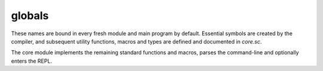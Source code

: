 globals
=======

These names are bound in every fresh module and main program by default.
Essential symbols are created by the compiler, and subsequent utility
functions, macros and types are defined and documented in `core.sc`.

The core module implements the remaining standard functions and macros,
parses the command-line and optionally enters the REPL.

.. define:: args
.. define:: compile-flag-O1
.. define:: compile-flag-O2
.. define:: compile-flag-O3
.. define:: compile-flag-dump-disassembly
.. define:: compile-flag-dump-function
.. define:: compile-flag-dump-module
.. define:: compile-flag-dump-time
.. define:: compile-flag-no-debug-info
.. define:: compiler-dir
.. define:: compiler-path
.. define:: compiler-timestamp
.. define:: debug-build?
.. define:: e
   
   Euler's number, also known as Napier's constant. Explicitly type-annotated
   versions of the constant are available as `e:f32` and `e:f64`
.. define:: e:f32
.. define:: e:f64
.. define:: eol
.. define:: false
.. define:: none
.. define:: null
   
   A pointer constant of type `NullType` that is always zero and casts to
   any pointer type.
.. define:: operating-system
.. define:: package
.. define:: pi
   
   The number π, the ratio of a circle's circumference C to its diameter d.
   Explicitly type-annotated versions of the constant are available as `pi:f32`
   and `pi:f64`.
.. define:: pi:f32
.. define:: pi:f64
.. define:: pointer-flag-non-readable
.. define:: pointer-flag-non-writable
.. define:: ref-attribs-key
.. define:: style-comment
.. define:: style-error
.. define:: style-function
.. define:: style-instruction
.. define:: style-keyword
.. define:: style-location
.. define:: style-none
.. define:: style-number
.. define:: style-operator
.. define:: style-sfxfunction
.. define:: style-string
.. define:: style-symbol
.. define:: style-type
.. define:: style-warning
.. define:: tmp
.. define:: true
.. define:: type-kind-array
.. define:: type-kind-extern
.. define:: type-kind-function
.. define:: type-kind-image
.. define:: type-kind-integer
.. define:: type-kind-pointer
.. define:: type-kind-real
.. define:: type-kind-return-label
.. define:: type-kind-sampled-image
.. define:: type-kind-tuple
.. define:: type-kind-typename
.. define:: type-kind-union
.. define:: type-kind-vector
.. define:: unnamed
.. define:: unroll-limit
.. type:: Anchor
.. type:: Any
.. typefn:: (Any '__typecall cls value)
.. typefn:: (Any 'typeof val)
.. reftypefn:: (Any 'typeof self)
.. type:: Builtin
.. type:: CEnum
.. type:: CStruct
.. typefn:: (CStruct '__typecall cls args...)
.. typefn:: (CStruct 'structof cls args...)
.. reftypefn:: (CStruct '__new self args...)
.. type:: CUnion
.. typefn:: (CUnion '__typecall cls)
.. reftypefn:: (CUnion '__new self)
.. type:: Capture
.. type:: Closure
.. type:: Exception
.. type:: Frame
.. type:: FunctionMemory
.. typefn:: (FunctionMemory 'free-array cls value count)
.. typefn:: (FunctionMemory 'allocate-array cls T count)
.. typefn:: (FunctionMemory 'free cls value)
.. typefn:: (FunctionMemory 'allocate cls T)
.. type:: Generator
.. typefn:: (Generator '__call self)
.. typefn:: (Generator '__typecall cls iter init)
.. type:: GlobalMemory
.. typefn:: (GlobalMemory 'free-array cls value count)
.. typefn:: (GlobalMemory 'allocate-array cls T count)
.. typefn:: (GlobalMemory 'free cls value)
.. typefn:: (GlobalMemory 'allocate cls T)
.. type:: HeapMemory
.. typefn:: (HeapMemory 'free-array cls value count)
.. typefn:: (HeapMemory 'allocate-array cls T count)
.. typefn:: (HeapMemory 'free cls value)
.. typefn:: (HeapMemory 'allocate cls T)
.. type:: Image
.. type:: Label
.. typefn:: (Label 'parameters self)
.. type:: Macro
.. typefn:: (Macro '__call self at next scope)
.. typefn:: (Macro '__typecall cls f)
.. type:: Memory
.. typefn:: (Memory 'new cls T args...)
.. typefn:: (Memory 'delete cls value)
.. typefn:: (Memory 'copy cls value)
.. typefn:: (Memory '__typecall cls T args...)
.. type:: Nothing
.. type:: NullType
   
   The type of the `null` constant. This type is uninstantiable.
.. type:: Parameter
.. typefn:: (Parameter 'return-label? self)
.. typefn:: (Parameter '__typecall cls params...)
.. type:: ReturnLabel
.. typefn:: (ReturnLabel '__typecall cls ...)
.. type:: SampledImage
.. type:: Sampler
.. type:: Scope
.. typefn:: (Scope '__typecall cls parent clone)
.. type:: SourceFile
.. type:: Symbol
.. typefn:: (Symbol '__call name self ...)
.. typefn:: (Symbol '__typecall cls value)
.. reftypefn:: (Symbol '__new self args...)
.. type:: Syntax
.. type:: Unknown
.. type:: aggregate
.. type:: array
.. typefn:: (array '__typecall cls ...)
.. reftypefn:: (array '__new self)
.. type:: bool
.. typefn:: (bool '__typecall destT val)
.. reftypefn:: (bool '__new self args...)
.. type:: constant
.. type:: exception-pad-type
.. reftypefn:: (exception-pad-type '__new self)
.. type:: extern
.. typefn:: (extern '__call self ...)
.. typefn:: (extern '__typecall cls ...)
.. type:: f16
.. reftypefn:: (f16 '__new self args...)
.. type:: f32
.. typefn:: (f32 '__typecall destT val)
.. reftypefn:: (f32 '__new self args...)
.. type:: f64
.. typefn:: (f64 '__typecall destT val)
.. reftypefn:: (f64 '__new self args...)
.. type:: f80
.. reftypefn:: (f80 '__new self args...)
.. type:: function
.. typefn:: (function '__typecall cls ...)
.. type:: hash
.. typefn:: (hash '__typecall cls values...)
.. type:: i16
.. typefn:: (i16 '__typecall destT val)
.. reftypefn:: (i16 '__new self args...)
.. type:: i32
.. typefn:: (i32 '__typecall destT val)
.. reftypefn:: (i32 '__new self args...)
.. type:: i64
.. typefn:: (i64 '__typecall destT val)
.. reftypefn:: (i64 '__new self args...)
.. type:: i8
.. typefn:: (i8 '__typecall destT val)
.. reftypefn:: (i8 '__new self args...)
.. type:: immutable
.. reftypefn:: (immutable '__new self args...)
.. type:: integer
.. typefn:: (integer '__typecall cls ...)
.. reftypefn:: (integer '__new self args...)
.. type:: list
.. typefn:: (list '__typecall cls ...)
.. type:: opaquepointer
.. type:: pointer
.. typefn:: (pointer 'immutable cls ET)
.. typefn:: (pointer 'set-storage cls storage)
.. typefn:: (pointer '__typecall cls T opt)
.. typefn:: (pointer 'set-element-type cls ET)
.. typefn:: (pointer 'strip-storage cls ET)
.. typefn:: (pointer 'writable? cls)
.. typefn:: (pointer 'storage cls)
.. typefn:: (pointer 'readable? cls)
.. typefn:: (pointer 'mutable cls ET)
.. reftypefn:: (pointer '__new self args...)
.. type:: rawstring
.. reftypefn:: (rawstring '__new self args...)
.. type:: real
.. reftypefn:: (real '__new self args...)
.. type:: ref
.. typefn:: (ref '__typecall cls T)
.. typefn:: (ref '__call self args...)
.. type:: string
.. typefn:: (string 'from-cstr value)
.. type:: tuple
.. typefn:: (tuple '__typecall cls ...)
.. reftypefn:: (tuple '__new self)
.. type:: type
.. typefn:: (type '__call cls ...)
.. type:: typename
.. typefn:: (typename 'elements self)
.. typefn:: (typename 'symbols self)
.. typefn:: (typename '__typecall cls args...)
.. type:: u16
.. typefn:: (u16 '__typecall destT val)
.. reftypefn:: (u16 '__new self args...)
.. type:: u32
.. typefn:: (u32 '__typecall destT val)
.. reftypefn:: (u32 '__new self args...)
.. type:: u64
.. typefn:: (u64 '__typecall destT val)
.. reftypefn:: (u64 '__new self args...)
.. type:: u8
.. typefn:: (u8 '__typecall destT val)
.. reftypefn:: (u8 '__new self args...)
.. type:: union
.. typefn:: (union '__typecall cls ...)
.. type:: usize
.. typefn:: (usize '__typecall destT val)
.. reftypefn:: (usize '__new self args...)
.. type:: vector
.. typefn:: (vector '__typecall cls ...)
.. reftypefn:: (vector '__new self args...)
.. type:: void
.. type:: voidstar
.. reftypefn:: (voidstar '__new self args...)
.. fn:: (% a b)
.. fn:: (& a b)
.. fn:: (* ...)
.. fn:: (+ ...)
.. fn:: (- a b)
.. fn:: (/ a b)
.. fn:: (< a b)
.. fn:: (= obj value)
.. fn:: (> a b)
.. fn:: (@ ...)
.. fn:: (^ a b)
.. fn:: (_ ...)
   
   A pass-through function that allows expressions to evaluate to multiple
   arguments.
.. fn:: (| ...)
.. fn:: (~ x)
.. fn:: (!= a b)
.. fn:: (%= x y)
.. fn:: (&= x y)
.. fn:: (*= x y)
.. fn:: (+= x y)
.. fn:: (-= x y)
.. fn:: (.. ...)
.. fn:: (// a b)
.. fn:: (//= x y)
.. fn:: (/= x y)
.. fn:: (<< a b)
.. fn:: (<<= x y)
.. fn:: (<= a b)
.. fn:: (== a b)
.. fn:: (>= a b)
.. fn:: (>> a b)
.. fn:: (>>= x y)
.. fn:: (^= x y)
.. fn:: (|= x y)
.. fn:: (Anchor-column x)
.. fn:: (Anchor-file x)
.. fn:: (Anchor-lineno x)
.. fn:: (Any-extract val T)
.. fn:: (Any-list? val)
.. fn:: (Any-new val)
.. fn:: (Any-payload val)
.. fn:: (Any-typeof val)
.. fn:: (CStruct->tuple self)
.. fn:: (Exception-anchor sx)
.. fn:: (Exception-message sx)
.. fn:: (Symbol? val)
.. fn:: (Syntax->datum sx)
.. fn:: (Syntax-anchor sx)
.. fn:: (Syntax-quoted? sx)
.. fn:: (abs x)
.. fn:: (all? v)
.. fn:: (any? v)
.. fn:: (array-type? T)
.. fn:: (array? val)
.. fn:: (arrayof T ...)
.. fn:: (as value dest-type)
.. fn:: (assert-type T)
.. fn:: (assert-typeof a T)
.. fn:: (block-scope-macro f)
.. fn:: (chain-fn-dispatch ...)
.. fn:: (chain-fn-dispatch2 f1 f2)
.. fn:: (char s)
.. fn:: (clamp x mn mx)
.. fn:: (clone-scope-symbols source target)
.. fn:: (compile f opts...)
.. fn:: (compile-flags opts...)
.. fn:: (compile-glsl f target opts...)
.. fn:: (compile-object path table opts...)
.. fn:: (compile-spirv f target opts...)
.. fn:: (cond-const a b)
.. fn:: (cons ...)
.. fn:: (construct value args...)
   
   Invokes the constructor for `value` of reference-like type,
   passing along optional argument set `args...`.
.. fn:: (construct-array n value args...)
   
   Invokes the constructor for an array `value` of reference-like type,
   assuming that value is a pointer to an array element, passing along
   optional argument set `args...`.
.. fn:: (copy-construct value source)
   
   Invokes the copy constructor for `value` of reference-like type if
   present, passing `source` as a value from which to copy.
   
   `source` does not have to be of reference type, but can also be of
   immutable element type.
.. fn:: (copy-construct-array n value source)
   
   Invokes the copy constructor for an array `value` of reference-like type,
   passing `source` as a value from which to copy.
   
   `source` has to be the first (referenced) element of an array too.
.. fn:: (countof x)
.. fn:: (decons val count)
.. fn:: (delete self)
   
   destructs and frees `value` of types that have the `__delete` method
   implemented. The free method must also invoke the destructor.
.. fn:: (deref values...)
.. fn:: (deref1 value)
.. fn:: (destruct value)
   
   Invokes the destructor for `value` of reference-like type.
.. fn:: (destruct-array n value)
   
   Invokes the destructor for an array `value` of reference-like type,
   assuming that value is a pointer to an array element.
.. fn:: (docstring f)
.. fn:: (empty? x)
.. fn:: (enumerate x)
.. fn:: (error! msg)
.. fn:: (extern-type? T)
.. fn:: (extern? val)
.. fn:: (fn-dispatch-error-handler msgf get-types...)
.. fn:: (fn-dispatcher args...)
.. fn:: (fold init gen f)
.. fn:: (format-exception exc)
.. fn:: (format-type-signature types...)
.. fn:: (forward-as value dest-type)
.. fn:: (forward-getattr self name)
.. fn:: (forward-hash value)
.. fn:: (forward-imply value dest-type)
.. fn:: (forward-repr value)
.. fn:: (forward-typeattr T name)
.. fn:: (function-pointer-type? T)
.. fn:: (function-pointer? val)
.. fn:: (function-type? T)
.. fn:: (gen-get-option opts...)
   
   Given a variadic list of keyed arguments, generate a function
   ``(get-option name default)`` that either returns an option with the
   given key from ``opts...`` or ``default`` if no such key exists.
   
   If ``default`` is a function, then the function will be evaluated
   and the result returned.
.. fn:: (gen-type-op2 f)
.. fn:: (getattr self name)
.. fn:: (imply value dest-type)
.. fn:: (integer-type? T)
.. fn:: (integer? val)
.. fn:: (list-at l)
.. fn:: (list-at-next l)
.. fn:: (list-countof l)
.. fn:: (list-empty? l)
.. fn:: (list-new ...)
.. fn:: (list-next l)
.. fn:: (list-reverse l tail)
.. fn:: (list? val)
.. fn:: (load-module module-name module-path opts...)
.. fn:: (local T args...)
.. fn:: (macro f)
.. fn:: (map x f)
   
   Maps function `f (skip values...)` to elements of iterable `x`.
   
   `skip` is a function that can be called to purge the active element
   from the output (allowing map to also act as a filter).
.. fn:: (max a b ...)
.. fn:: (maybe-unsyntax val)
.. fn:: (merge-scope-symbols source target filter)
.. fn:: (min a b ...)
.. fn:: (move-construct value source)
   
   Invokes the move constructor for `value` of reference-like type,
   passing `source` as the reference from which to move.
.. fn:: (move-construct-array n value source)
   
   Invokes the move constructor for an array of pointers `value`
   passing `source` as an array of pointers from which to move.
.. fn:: (new T args...)
.. fn:: (none? val)
.. fn:: (not x)
.. fn:: (op-prettyname symbol)
.. fn:: (op2-dispatch symbol)
.. fn:: (op2-dispatch-bidi symbol fallback)
.. fn:: (op2-ltr-multiop f)
.. fn:: (op2-rtl-multiop f)
.. fn:: (opN-dispatch symbol)
.. fn:: (pointer-each n op value args...)
.. fn:: (pointer-each2 n op value other)
.. fn:: (pointer-type-imply? src dest)
.. fn:: (pointer-type? T)
.. fn:: (pointer== a b)
.. fn:: (pointer? val)
.. fn:: (pow x y)
.. fn:: (powi base exponent)
.. fn:: (print ...)
.. fn:: (print-spaces depth)
.. fn:: (prompt prefix preload)
.. fn:: (raise! value)
.. fn:: (range a b c)
.. fn:: (real-type? T)
.. fn:: (real? val)
.. fn:: (repr value)
.. fn:: (require-from base-dir name)
.. fn:: (sabs x)
.. fn:: (scalar-type T)
.. fn:: (scope-macro f)
.. fn:: (select-op T sop fop)
.. fn:: (set-scope-symbol! scope sym value)
.. fn:: (set-type-symbol!& T name value)
.. fn:: (sign x)
.. fn:: (slice obj start-index end-index)
.. fn:: (static T args...)
.. fn:: (string->rawstring s)
.. fn:: (string-compare a b)
.. fn:: (string-countof s)
.. fn:: (string-repr val)
.. fn:: (supercall cls methodname self args...)
.. fn:: (syntax-error! anchor msg)
.. fn:: (tie-const a b)
.. fn:: (todo! msg)
.. fn:: (tuple-type? T)
.. fn:: (tuple? val)
.. fn:: (tupleof ...)
.. fn:: (type-matcher types...)
.. fn:: (type-mismatch-string want-T have-T)
.. fn:: (type< T superT)
.. fn:: (type<= T superT)
.. fn:: (type== a b)
.. fn:: (type? T)

   returns `true` if ``T`` is a value of type `type`, otherwise
   `false`.

.. fn:: (type@& T name)
.. fn:: (typeattr T name)
.. fn:: (typename-type? T)
.. fn:: (typename? val)
.. fn:: (typeof& self)
.. fn:: (typify f types...)
.. fn:: (unconst-all args...)
.. fn:: (unknownof T)
.. fn:: (unpack x)
.. fn:: (unroll-range a b c)
.. fn:: (va-each values...)
.. fn:: (va-each-reversed values...)
.. fn:: (va-empty? ...)
.. fn:: (va-join a...)
.. fn:: (va-types params...)
.. fn:: (vector-op2-dispatch symbol)
.. fn:: (vector-reduce f v)
.. fn:: (vector-signed-dispatch fsigned funsigned)
.. fn:: (vector-type? T)
.. fn:: (vector? T)
.. fn:: (vectorof T ...)
.. fn:: (walk-list on-leaf l depth)
.. fn:: (xpcall f errorf)
.. fn:: (zip a b)
.. macro:: (. ...)
.. macro:: (and ...)
.. macro:: (assert ...)
.. macro:: (breakable-block ...)
.. macro:: (capture ...)
.. macro:: (defer ...)
.. macro:: (define ...)
.. macro:: (define-block-scope-macro ...)
.. macro:: (define-doc ...)
.. macro:: (define-infix< ...)
.. macro:: (define-infix> ...)
.. macro:: (define-macro ...)
.. macro:: (define-scope-macro ...)
.. macro:: (del ...)
.. macro:: (enum ...)
.. macro:: (fn... ...)
.. macro:: (for ...)
.. macro:: (from ...)
.. macro:: (import ...)
.. macro:: (locals ...)
   
   export locals as a chain of two new scopes: a scope that contains
   all the constant values in the immediate scope, and a scope that contains
   the runtime values.
.. macro:: (loop ...)
.. macro:: (match ...)
.. macro:: (or ...)
.. macro:: (struct ...)
.. macro:: (typefn ...)
.. macro:: (typefn! ...)
.. macro:: (typefn!& ...)
.. macro:: (typefn& ...)
.. macro:: (using ...)
.. macro:: (while ...)
.. builtin:: (? ...)
.. builtin:: (Any-extract-constant ...)
.. builtin:: (Any-wrap ...)
.. builtin:: (Image-read ...)
.. builtin:: (Image-write ...)
.. builtin:: (ReturnLabel-type ...)
.. builtin:: (acos ...)
.. builtin:: (add ...)
.. builtin:: (add-nsw ...)
.. builtin:: (add-nuw ...)
.. builtin:: (alloca ...)
.. builtin:: (alloca-array ...)
.. builtin:: (alloca-exception-pad ...)
.. builtin:: (allocaof ...)
.. builtin:: (ashr ...)
.. builtin:: (asin ...)
.. builtin:: (atan ...)
.. builtin:: (atan2 ...)
.. builtin:: (band ...)
.. builtin:: (bitcast ...)
.. builtin:: (bor ...)
.. builtin:: (branch ...)
.. builtin:: (bxor ...)
.. builtin:: (call ...)
.. builtin:: (cc/call ...)
.. builtin:: (ceil ...)
.. builtin:: (compiler-anchor ...)
.. builtin:: (compiler-error! ...)
.. builtin:: (compiler-message ...)
.. builtin:: (constant? ...)
.. builtin:: (cos ...)
.. builtin:: (cross ...)
.. builtin:: (degrees ...)
.. builtin:: (delete-type-symbol! ...)
.. builtin:: (discard! ...)
.. builtin:: (distance ...)
.. builtin:: (do ...)
.. builtin:: (do-in ...)
.. builtin:: (dump ...)
.. builtin:: (exp ...)
.. builtin:: (exp2 ...)
.. builtin:: (extern-new ...)
.. builtin:: (extern-symbol ...)
.. builtin:: (extractelement ...)
.. builtin:: (extractvalue ...)
.. builtin:: (fabs ...)
.. builtin:: (fadd ...)
.. builtin:: (fcmp!=o ...)
.. builtin:: (fcmp!=u ...)
.. builtin:: (fcmp-ord ...)
.. builtin:: (fcmp-uno ...)
.. builtin:: (fcmp<=o ...)
.. builtin:: (fcmp<=u ...)
.. builtin:: (fcmp<o ...)
.. builtin:: (fcmp<u ...)
.. builtin:: (fcmp==o ...)
.. builtin:: (fcmp==u ...)
.. builtin:: (fcmp>=o ...)
.. builtin:: (fcmp>=u ...)
.. builtin:: (fcmp>o ...)
.. builtin:: (fcmp>u ...)
.. builtin:: (fdiv ...)
.. builtin:: (floor ...)
.. builtin:: (fma ...)
.. builtin:: (fmul ...)
.. builtin:: (fn ...)
.. builtin:: (fn! ...)
.. builtin:: (form-quote ...)
.. builtin:: (fpext ...)
.. builtin:: (fptosi ...)
.. builtin:: (fptoui ...)
.. builtin:: (fptrunc ...)
.. builtin:: (fract ...)
.. builtin:: (free ...)
.. builtin:: (frem ...)
.. builtin:: (frexp ...)
.. builtin:: (fsign ...)
.. builtin:: (fsub ...)
.. builtin:: (function-type ...)
.. builtin:: (getelementptr ...)
.. builtin:: (icmp!= ...)
.. builtin:: (icmp<=s ...)
.. builtin:: (icmp<=u ...)
.. builtin:: (icmp<s ...)
.. builtin:: (icmp<u ...)
.. builtin:: (icmp== ...)
.. builtin:: (icmp>=s ...)
.. builtin:: (icmp>=u ...)
.. builtin:: (icmp>s ...)
.. builtin:: (icmp>u ...)
.. builtin:: (if ...)
.. builtin:: (insertelement ...)
.. builtin:: (insertvalue ...)
.. builtin:: (inttoptr ...)
.. builtin:: (inversesqrt ...)
.. builtin:: (itrunc ...)
.. builtin:: (label ...)
.. builtin:: (ldexp ...)
.. builtin:: (length ...)
.. builtin:: (let ...)
.. builtin:: (load ...)
.. builtin:: (log ...)
.. builtin:: (log2 ...)
.. builtin:: (lshr ...)
.. builtin:: (malloc ...)
.. builtin:: (malloc-array ...)
.. builtin:: (mix ...)
.. builtin:: (mul ...)
.. builtin:: (mul-nsw ...)
.. builtin:: (mul-nuw ...)
.. builtin:: (normalize ...)
.. builtin:: (nullof ...)
.. builtin:: (offsetof ...)
.. builtin:: (powf ...)
.. builtin:: (ptrtoint ...)
.. builtin:: (purify ...)
.. builtin:: (quote ...)
.. builtin:: (radians ...)
.. builtin:: (rawcall ...)
.. builtin:: (round ...)
.. builtin:: (roundeven ...)
.. builtin:: (sample ...)
.. builtin:: (scopeof ...)
.. builtin:: (sdiv ...)
.. builtin:: (set-execution-mode! ...)
.. builtin:: (set-type-symbol! ...)
.. builtin:: (set-typename-storage! ...)
.. builtin:: (sext ...)
.. builtin:: (shl ...)
.. builtin:: (shufflevector ...)
.. builtin:: (sin ...)
.. builtin:: (sitofp ...)
.. builtin:: (smoothstep ...)
.. builtin:: (sqrt ...)
.. builtin:: (srem ...)
.. builtin:: (ssign ...)
.. builtin:: (static-alloc ...)
.. builtin:: (step ...)
.. builtin:: (store ...)
.. builtin:: (sub ...)
.. builtin:: (sub-nsw ...)
.. builtin:: (sub-nuw ...)
.. builtin:: (syntax-extend ...)
.. builtin:: (syntax-log ...)
.. builtin:: (tan ...)
.. builtin:: (trunc ...)
.. builtin:: (tuple-type ...)
.. builtin:: (type-local@ ...)
.. builtin:: (type@ ...)
.. builtin:: (typeof ...)
.. builtin:: (udiv ...)
.. builtin:: (uitofp ...)
.. builtin:: (unconst ...)
.. builtin:: (undef ...)
.. builtin:: (union-type ...)
.. builtin:: (unreachable! ...)
.. builtin:: (urem ...)
.. builtin:: (va-countof ...)
.. builtin:: (va-key ...)
.. builtin:: (va-keys ...)
.. builtin:: (va-values ...)
.. builtin:: (va@ ...)
.. builtin:: (volatile-load ...)
.. builtin:: (volatile-store ...)
.. builtin:: (zext ...)
.. compiledfn:: (Any-repr ...)

   ``λ(string)<~(Any)``
.. compiledfn:: (Any-string ...)

   ``λ(string)<~(Any)``
.. compiledfn:: (Any== ...)

   ``λ(bool)<~(Any Any)``
.. compiledfn:: (Closure-frame ...)

   ``λ(Frame)<~(Closure)``
.. compiledfn:: (Closure-label ...)

   ``λ(Label)<~(Closure)``
.. compiledfn:: (Image-type ...)

   ``λ(type)<~(type Symbol i32 i32 i32 i32 Symbol Symbol)``
.. compiledfn:: (Label-anchor ...)

   ``λ(Anchor)<~(Label)``
.. compiledfn:: (Label-countof-reachable ...)

   ``λ(usize)<~(Label)``
.. compiledfn:: (Label-docstring ...)

   ``λ(string)<~(Label)``
.. compiledfn:: (Label-name ...)

   ``λ(Symbol)<~(Label)``
.. compiledfn:: (Label-parameter ...)

   ``λ(Parameter)<~(Label usize)``
.. compiledfn:: (Label-parameter-count ...)

   ``λ(usize)<~(Label)``
.. compiledfn:: (Parameter-index ...)

   ``λ(i32)<~(Parameter)``
.. compiledfn:: (Parameter-name ...)

   ``λ(Symbol)<~(Parameter)``
.. compiledfn:: (Parameter-new ...)

   ``λ(Parameter)<~(Anchor Symbol type)``
.. compiledfn:: (SampledImage-type ...)

   ``λ(type)<~(type)``
.. compiledfn:: (Scope-clone ...)

   ``λ(Scope)<-(Scope)``
.. compiledfn:: (Scope-clone-expand ...)

   ``λ(Scope)<-(Scope Scope)``
.. compiledfn:: (Scope-docstring ...)

   ``λ(string)<~(Scope Symbol)``
.. compiledfn:: (Scope-local@ ...)

   ``λ(Any bool)<~(Scope Symbol)``
.. compiledfn:: (Scope-new ...)

   ``λ(Scope)<-()``
.. compiledfn:: (Scope-new-expand ...)

   ``λ(Scope)<-(Scope)``
.. compiledfn:: (Scope-next ...)

   ``λ(Symbol Any)<~(Scope Symbol)``
.. compiledfn:: (Scope-parent ...)

   ``λ(Scope)<-(Scope)``
.. compiledfn:: (Scope@ ...)

   ``λ(Any bool)<~(Scope Symbol)``
.. compiledfn:: (Symbol->string ...)

   ``λ(string)<~(Symbol)``
.. compiledfn:: (Syntax-new ...)

   ``λ(Syntax)<~(Anchor Any bool)``
.. compiledfn:: (Syntax-strip ...)

   ``λ(Any)<~(Any)``
.. compiledfn:: (Syntax-wrap ...)

   ``λ(Any)<~(Anchor Any bool)``
.. compiledfn:: (abort! ...)

   ``λ()<-()``
.. compiledfn:: (active-anchor ...)

   ``λ(Anchor)<-()``
.. compiledfn:: (alignof ...)

   ``λ(usize)<~(type)``
.. compiledfn:: (array-type ...)

   ``λ(type)<~(type usize)``
.. compiledfn:: (basename ...)

   ``λ(string)<-(string)``
.. compiledfn:: (bitcountof ...)

   ``λ(i32)<~(type)``
.. compiledfn:: (catch-exception ...)

   ``λ(i32)<-([u8 x 216]*)``
.. compiledfn:: (compiler-version ...)

   ``λ(i32 i32 i32)<~()``
.. compiledfn:: (default-styler ...)

   ``λ(string)<~(Symbol string)``
.. compiledfn:: (delete-scope-symbol! ...)

   ``λ()<-(Scope Symbol)``
.. compiledfn:: (directory? ...)

   ``λ(bool)<-(string)``
.. compiledfn:: (dirname ...)

   ``λ(string)<-(string)``
.. compiledfn:: (dump-frame ...)

   ``λ()<~(Frame)``
.. compiledfn:: (dump-label ...)

   ``λ()<~(Label)``
.. compiledfn:: (dump-list ...)

   ``λ(list)<~(list)``
.. compiledfn:: (element-index ...)

   ``λ(i32)<~(type Symbol)``
.. compiledfn:: (element-name ...)

   ``λ(Symbol)<~(type i32)``
.. compiledfn:: (element-type ...)

   ``λ(type)<~(type i32)``
.. compiledfn:: (enter-solver-cli! ...)

   ``λ()<~()``
.. compiledfn:: (eval ...)

   ``λ(Label)<~(Syntax Scope)``
.. compiledfn:: (exception-value ...)

   ``λ(Any)<-([u8 x 216]*)``
.. compiledfn:: (exit ...)

   ``λ()<-(i32)``
.. compiledfn:: (extern-type-binding ...)

   ``λ(i32)<~(type)``
.. compiledfn:: (extern-type-location ...)

   ``λ(i32)<~(type)``
.. compiledfn:: (file? ...)

   ``λ(bool)<-(string)``
.. compiledfn:: (format-message ...)

   ``λ(string)<-(Anchor string)``
.. compiledfn:: (function-type-variadic? ...)

   ``λ(bool)<~(type)``
.. compiledfn:: (globals ...)

   ``λ(Scope)<-()``
.. compiledfn:: (import-c ...)

   ``λ(Scope)<~(string string list)``
.. compiledfn:: (integer-type ...)

   ``λ(type)<~(i32 bool)``
.. compiledfn:: (io-write! ...)

   ``λ()<-(string)``
.. compiledfn:: (list-cons ...)

   ``λ(list)<~(Any list)``
.. compiledfn:: (list-join ...)

   ``λ(list)<~(list list)``
.. compiledfn:: (list-load ...)

   ``λ(Syntax)<-(string)``
.. compiledfn:: (list-parse ...)

   ``λ(Syntax)<-(string)``
.. compiledfn:: (load-library ...)

   ``λ()<-(string)``
.. compiledfn:: (opaque? ...)

   ``λ(bool)<~(type)``
.. compiledfn:: (pointer-type ...)

   ``λ(type)<~(type u64 Symbol)``
.. compiledfn:: (pointer-type-flags ...)

   ``λ(u64)<~(type)``
.. compiledfn:: (pointer-type-set-element-type ...)

   ``λ(type)<~(type type)``
.. compiledfn:: (pointer-type-set-flags ...)

   ``λ(type)<~(type u64)``
.. compiledfn:: (pointer-type-set-storage-class ...)

   ``λ(type)<~(type Symbol)``
.. compiledfn:: (pointer-type-storage-class ...)

   ``λ(Symbol)<~(type)``
.. compiledfn:: (realpath ...)

   ``λ(string)<-(string)``
.. compiledfn:: (runtime-type@ ...)

   ``λ(Any bool)<~(type Symbol)``
.. compiledfn:: (set-anchor! ...)

   ``λ()<-(Anchor)``
.. compiledfn:: (set-autocomplete-scope! ...)

   ``λ()<-(Scope)``
.. compiledfn:: (set-exception-pad ...)

   ``λ([u8 x 216]*)<-([u8 x 216]*)``
.. compiledfn:: (set-globals! ...)

   ``λ()<-(Scope)``
.. compiledfn:: (set-scope-docstring! ...)

   ``λ()<-(Scope Symbol string)``
.. compiledfn:: (set-signal-abort! ...)

   ``λ()<-(bool)``
.. compiledfn:: (set-typename-super! ...)

   ``λ()<~(type type)``
.. compiledfn:: (signed? ...)

   ``λ(bool)<~(type)``
.. compiledfn:: (sizeof ...)

   ``λ(usize)<~(type)``
.. compiledfn:: (storageof ...)

   ``λ(type)<~(type)``
.. compiledfn:: (string->Symbol ...)

   ``λ(Symbol)<~(string)``
.. compiledfn:: (string-join ...)

   ``λ(string)<~(string string)``
.. compiledfn:: (string-match? ...)

   ``λ(bool)<~(string string)``
.. compiledfn:: (string-new ...)

   ``λ(string)<~(i8(*) usize)``
.. compiledfn:: (superof ...)

   ``λ(type)<~(type)``
.. compiledfn:: (type-countof ...)

   ``λ(i32)<~(type)``
.. compiledfn:: (type-debug-abi ...)

   ``λ()<~(type)``
.. compiledfn:: (type-kind ...)

   ``λ(i32)<~(type)``
.. compiledfn:: (type-name ...)

   ``λ(string)<~(type)``
.. compiledfn:: (type-next ...)

   ``λ(Symbol Any)<~(type Symbol)``
.. compiledfn:: (typename-type ...)

   ``λ(type)<~(string)``
.. compiledfn:: (vector-type ...)

   ``λ(type)<~(type usize)``
.. compiledfn:: (verify-stack! ...)

   ``λ(usize)<-()``
